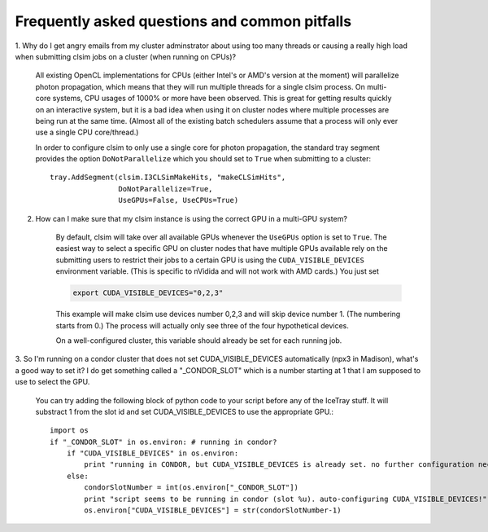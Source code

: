 ..
.. Copyright (c) 2011, 2012
.. Claudio Kopper <claudio.kopper@icecube.wisc.edu>
.. and the IceCube Collaboration <http://www.icecube.wisc.edu>
..
.. Permission to use, copy, modify, and/or distribute this software for any
.. purpose with or without fee is hereby granted, provided that the above
.. copyright notice and this permission notice appear in all copies.
..
.. THE SOFTWARE IS PROVIDED "AS IS" AND THE AUTHOR DISCLAIMS ALL WARRANTIES
.. WITH REGARD TO THIS SOFTWARE INCLUDING ALL IMPLIED WARRANTIES OF
.. MERCHANTABILITY AND FITNESS. IN NO EVENT SHALL THE AUTHOR BE LIABLE FOR ANY
.. SPECIAL, DIRECT, INDIRECT, OR CONSEQUENTIAL DAMAGES OR ANY DAMAGES
.. WHATSOEVER RESULTING FROM LOSS OF USE, DATA OR PROFITS, WHETHER IN AN ACTION
.. OF CONTRACT, NEGLIGENCE OR OTHER TORTIOUS ACTION, ARISING OUT OF OR IN
.. CONNECTION WITH THE USE OR PERFORMANCE OF THIS SOFTWARE.
..
..
.. $Id$
..
.. @file index.rst
.. @version $Revision$
.. @date $Date$
.. @author Claudio Kopper
..

.. highlight:: python

Frequently asked questions and common pitfalls
==============================================

1. Why do I get angry emails from my cluster adminstrator about using too many threads
or causing a really high load when submitting clsim jobs on a cluster (when running on
CPUs)?

    All existing OpenCL implementations for CPUs (either Intel's or AMD's version at the
    moment) will parallelize photon propagation, which means that they will run multiple
    threads for a single clsim process. On multi-core systems, CPU usages of 1000% or more
    have been observed. This is great for getting results quickly on an interactive system,
    but it is a bad idea when using it on cluster nodes where multiple processes are
    being run at the same time. (Almost all of the existing batch schedulers assume that
    a process will only ever use a single CPU core/thread.)
    
    In order to configure clsim to only use a single core for photon propagation, the
    standard tray segment provides the option ``DoNotParallelize`` which you should
    set to ``True`` when submitting to a cluster::
    
        tray.AddSegment(clsim.I3CLSimMakeHits, "makeCLSimHits",
                        DoNotParallelize=True,
                        UseGPUs=False, UseCPUs=True)

2. How can I make sure that my clsim instance is using the correct GPU in a multi-GPU system?

    By default, clsim will take over all available GPUs whenever the ``UseGPUs`` option is
    set to ``True``. The easiest way to select a specific GPU on cluster nodes that have
    multiple GPUs available rely on the submitting users to restrict their jobs to a certain
    GPU is using the ``CUDA_VISIBLE_DEVICES`` environment variable. (This is specific to
    nVidida and will not work with AMD cards.) You just set 
    
    .. code-block:: bash
    
        export CUDA_VISIBLE_DEVICES="0,2,3"
    
    This example will make clsim use devices number 0,2,3 and will skip device number 1.
    (The numbering starts from 0.) The process will actually only see three of the four
    hypothetical devices.
    
    On a well-configured cluster, this variable should already be set for each running job.

3. So I'm running on a condor cluster that does not set CUDA_VISIBLE_DEVICES automatically
(npx3 in Madison), what's a good way to set it? I do get something called a "_CONDOR_SLOT"
which is a number starting at 1 that I am supposed to use to select the GPU.

    You can try adding the following block of python code to your script before any of the
    IceTray stuff. It will substract 1 from the slot id and set CUDA_VISIBLE_DEVICES
    to use the appropriate GPU.::
    
        import os
        if "_CONDOR_SLOT" in os.environ: # running in condor?
            if "CUDA_VISIBLE_DEVICES" in os.environ:
                print "running in CONDOR, but CUDA_VISIBLE_DEVICES is already set. no further configuration necessary."
            else:
                condorSlotNumber = int(os.environ["_CONDOR_SLOT"])
                print "script seems to be running in condor (slot %u). auto-configuring CUDA_VISIBLE_DEVICES!" % condorSlotNumber
                os.environ["CUDA_VISIBLE_DEVICES"] = str(condorSlotNumber-1)

